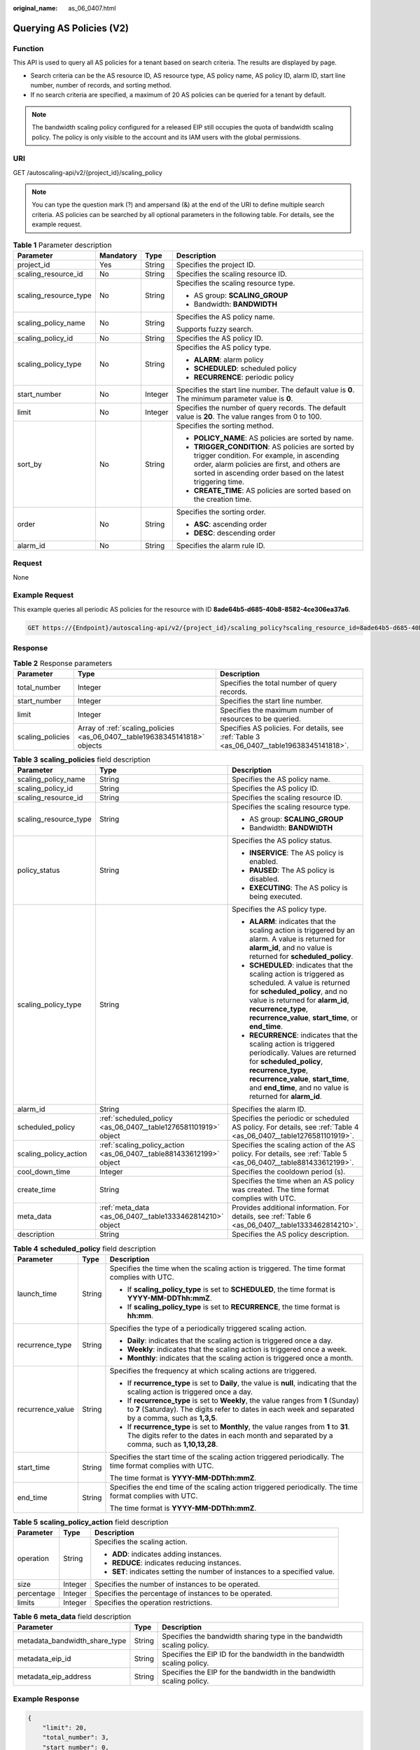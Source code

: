 :original_name: as_06_0407.html

.. _as_06_0407:

Querying AS Policies (V2)
=========================

Function
--------

This API is used to query all AS policies for a tenant based on search criteria. The results are displayed by page.

-  Search criteria can be the AS resource ID, AS resource type, AS policy name, AS policy ID, alarm ID, start line number, number of records, and sorting method.
-  If no search criteria are specified, a maximum of 20 AS policies can be queried for a tenant by default.

.. note::

   The bandwidth scaling policy configured for a released EIP still occupies the quota of bandwidth scaling policy. The policy is only visible to the account and its IAM users with the global permissions.

URI
---

GET /autoscaling-api/v2/{project_id}/scaling_policy

.. note::

   You can type the question mark (?) and ampersand (&) at the end of the URI to define multiple search criteria. AS policies can be searched by all optional parameters in the following table. For details, see the example request.

.. table:: **Table 1** Parameter description

   +-----------------------+-----------------+-----------------+-----------------------------------------------------------------------------------------------------------------------------------------------------------------------------------------------------------------+
   | Parameter             | Mandatory       | Type            | Description                                                                                                                                                                                                     |
   +=======================+=================+=================+=================================================================================================================================================================================================================+
   | project_id            | Yes             | String          | Specifies the project ID.                                                                                                                                                                                       |
   +-----------------------+-----------------+-----------------+-----------------------------------------------------------------------------------------------------------------------------------------------------------------------------------------------------------------+
   | scaling_resource_id   | No              | String          | Specifies the scaling resource ID.                                                                                                                                                                              |
   +-----------------------+-----------------+-----------------+-----------------------------------------------------------------------------------------------------------------------------------------------------------------------------------------------------------------+
   | scaling_resource_type | No              | String          | Specifies the scaling resource type.                                                                                                                                                                            |
   |                       |                 |                 |                                                                                                                                                                                                                 |
   |                       |                 |                 | -  AS group: **SCALING_GROUP**                                                                                                                                                                                  |
   |                       |                 |                 | -  Bandwidth: **BANDWIDTH**                                                                                                                                                                                     |
   +-----------------------+-----------------+-----------------+-----------------------------------------------------------------------------------------------------------------------------------------------------------------------------------------------------------------+
   | scaling_policy_name   | No              | String          | Specifies the AS policy name.                                                                                                                                                                                   |
   |                       |                 |                 |                                                                                                                                                                                                                 |
   |                       |                 |                 | Supports fuzzy search.                                                                                                                                                                                          |
   +-----------------------+-----------------+-----------------+-----------------------------------------------------------------------------------------------------------------------------------------------------------------------------------------------------------------+
   | scaling_policy_id     | No              | String          | Specifies the AS policy ID.                                                                                                                                                                                     |
   +-----------------------+-----------------+-----------------+-----------------------------------------------------------------------------------------------------------------------------------------------------------------------------------------------------------------+
   | scaling_policy_type   | No              | String          | Specifies the AS policy type.                                                                                                                                                                                   |
   |                       |                 |                 |                                                                                                                                                                                                                 |
   |                       |                 |                 | -  **ALARM**: alarm policy                                                                                                                                                                                      |
   |                       |                 |                 | -  **SCHEDULED**: scheduled policy                                                                                                                                                                              |
   |                       |                 |                 | -  **RECURRENCE**: periodic policy                                                                                                                                                                              |
   +-----------------------+-----------------+-----------------+-----------------------------------------------------------------------------------------------------------------------------------------------------------------------------------------------------------------+
   | start_number          | No              | Integer         | Specifies the start line number. The default value is **0**. The minimum parameter value is **0**.                                                                                                              |
   +-----------------------+-----------------+-----------------+-----------------------------------------------------------------------------------------------------------------------------------------------------------------------------------------------------------------+
   | limit                 | No              | Integer         | Specifies the number of query records. The default value is **20**. The value ranges from 0 to 100.                                                                                                             |
   +-----------------------+-----------------+-----------------+-----------------------------------------------------------------------------------------------------------------------------------------------------------------------------------------------------------------+
   | sort_by               | No              | String          | Specifies the sorting method.                                                                                                                                                                                   |
   |                       |                 |                 |                                                                                                                                                                                                                 |
   |                       |                 |                 | -  **POLICY_NAME**: AS policies are sorted by name.                                                                                                                                                             |
   |                       |                 |                 | -  **TRIGGER_CONDITION**: AS policies are sorted by trigger condition. For example, in ascending order, alarm policies are first, and others are sorted in ascending order based on the latest triggering time. |
   |                       |                 |                 | -  **CREATE_TIME**: AS policies are sorted based on the creation time.                                                                                                                                          |
   +-----------------------+-----------------+-----------------+-----------------------------------------------------------------------------------------------------------------------------------------------------------------------------------------------------------------+
   | order                 | No              | String          | Specifies the sorting order.                                                                                                                                                                                    |
   |                       |                 |                 |                                                                                                                                                                                                                 |
   |                       |                 |                 | -  **ASC**: ascending order                                                                                                                                                                                     |
   |                       |                 |                 | -  **DESC**: descending order                                                                                                                                                                                   |
   +-----------------------+-----------------+-----------------+-----------------------------------------------------------------------------------------------------------------------------------------------------------------------------------------------------------------+
   | alarm_id              | No              | String          | Specifies the alarm rule ID.                                                                                                                                                                                    |
   +-----------------------+-----------------+-----------------+-----------------------------------------------------------------------------------------------------------------------------------------------------------------------------------------------------------------+

Request
-------

None

Example Request
---------------

This example queries all periodic AS policies for the resource with ID **8ade64b5-d685-40b8-8582-4ce306ea37a6**.

.. code-block:: text

   GET https://{Endpoint}/autoscaling-api/v2/{project_id}/scaling_policy?scaling_resource_id=8ade64b5-d685-40b8-8582-4ce306ea37a6&scaling_policy_type=RECURRENCE

Response
--------

.. table:: **Table 2** Response parameters

   +------------------+----------------------------------------------------------------------------+-------------------------------------------------------------------------------------------+
   | Parameter        | Type                                                                       | Description                                                                               |
   +==================+============================================================================+===========================================================================================+
   | total_number     | Integer                                                                    | Specifies the total number of query records.                                              |
   +------------------+----------------------------------------------------------------------------+-------------------------------------------------------------------------------------------+
   | start_number     | Integer                                                                    | Specifies the start line number.                                                          |
   +------------------+----------------------------------------------------------------------------+-------------------------------------------------------------------------------------------+
   | limit            | Integer                                                                    | Specifies the maximum number of resources to be queried.                                  |
   +------------------+----------------------------------------------------------------------------+-------------------------------------------------------------------------------------------+
   | scaling_policies | Array of :ref:`scaling_policies <as_06_0407__table19638345141818>` objects | Specifies AS policies. For details, see :ref:`Table 3 <as_06_0407__table19638345141818>`. |
   +------------------+----------------------------------------------------------------------------+-------------------------------------------------------------------------------------------+

.. _as_06_0407__table19638345141818:

.. table:: **Table 3** **scaling_policies** field description

   +-----------------------+---------------------------------------------------------------------+-------------------------------------------------------------------------------------------------------------------------------------------------------------------------------------------------------------------------------------------------------+
   | Parameter             | Type                                                                | Description                                                                                                                                                                                                                                           |
   +=======================+=====================================================================+=======================================================================================================================================================================================================================================================+
   | scaling_policy_name   | String                                                              | Specifies the AS policy name.                                                                                                                                                                                                                         |
   +-----------------------+---------------------------------------------------------------------+-------------------------------------------------------------------------------------------------------------------------------------------------------------------------------------------------------------------------------------------------------+
   | scaling_policy_id     | String                                                              | Specifies the AS policy ID.                                                                                                                                                                                                                           |
   +-----------------------+---------------------------------------------------------------------+-------------------------------------------------------------------------------------------------------------------------------------------------------------------------------------------------------------------------------------------------------+
   | scaling_resource_id   | String                                                              | Specifies the scaling resource ID.                                                                                                                                                                                                                    |
   +-----------------------+---------------------------------------------------------------------+-------------------------------------------------------------------------------------------------------------------------------------------------------------------------------------------------------------------------------------------------------+
   | scaling_resource_type | String                                                              | Specifies the scaling resource type.                                                                                                                                                                                                                  |
   |                       |                                                                     |                                                                                                                                                                                                                                                       |
   |                       |                                                                     | -  AS group: **SCALING_GROUP**                                                                                                                                                                                                                        |
   |                       |                                                                     | -  Bandwidth: **BANDWIDTH**                                                                                                                                                                                                                           |
   +-----------------------+---------------------------------------------------------------------+-------------------------------------------------------------------------------------------------------------------------------------------------------------------------------------------------------------------------------------------------------+
   | policy_status         | String                                                              | Specifies the AS policy status.                                                                                                                                                                                                                       |
   |                       |                                                                     |                                                                                                                                                                                                                                                       |
   |                       |                                                                     | -  **INSERVICE**: The AS policy is enabled.                                                                                                                                                                                                           |
   |                       |                                                                     | -  **PAUSED**: The AS policy is disabled.                                                                                                                                                                                                             |
   |                       |                                                                     | -  **EXECUTING**: The AS policy is being executed.                                                                                                                                                                                                    |
   +-----------------------+---------------------------------------------------------------------+-------------------------------------------------------------------------------------------------------------------------------------------------------------------------------------------------------------------------------------------------------+
   | scaling_policy_type   | String                                                              | Specifies the AS policy type.                                                                                                                                                                                                                         |
   |                       |                                                                     |                                                                                                                                                                                                                                                       |
   |                       |                                                                     | -  **ALARM**: indicates that the scaling action is triggered by an alarm. A value is returned for **alarm_id**, and no value is returned for **scheduled_policy**.                                                                                    |
   |                       |                                                                     | -  **SCHEDULED**: indicates that the scaling action is triggered as scheduled. A value is returned for **scheduled_policy**, and no value is returned for **alarm_id**, **recurrence_type**, **recurrence_value**, **start_time**, or **end_time**.   |
   |                       |                                                                     | -  **RECURRENCE**: indicates that the scaling action is triggered periodically. Values are returned for **scheduled_policy**, **recurrence_type**, **recurrence_value**, **start_time**, and **end_time**, and no value is returned for **alarm_id**. |
   +-----------------------+---------------------------------------------------------------------+-------------------------------------------------------------------------------------------------------------------------------------------------------------------------------------------------------------------------------------------------------+
   | alarm_id              | String                                                              | Specifies the alarm ID.                                                                                                                                                                                                                               |
   +-----------------------+---------------------------------------------------------------------+-------------------------------------------------------------------------------------------------------------------------------------------------------------------------------------------------------------------------------------------------------+
   | scheduled_policy      | :ref:`scheduled_policy <as_06_0407__table1276581101919>` object     | Specifies the periodic or scheduled AS policy. For details, see :ref:`Table 4 <as_06_0407__table1276581101919>`.                                                                                                                                      |
   +-----------------------+---------------------------------------------------------------------+-------------------------------------------------------------------------------------------------------------------------------------------------------------------------------------------------------------------------------------------------------+
   | scaling_policy_action | :ref:`scaling_policy_action <as_06_0407__table881433612199>` object | Specifies the scaling action of the AS policy. For details, see :ref:`Table 5 <as_06_0407__table881433612199>`.                                                                                                                                       |
   +-----------------------+---------------------------------------------------------------------+-------------------------------------------------------------------------------------------------------------------------------------------------------------------------------------------------------------------------------------------------------+
   | cool_down_time        | Integer                                                             | Specifies the cooldown period (s).                                                                                                                                                                                                                    |
   +-----------------------+---------------------------------------------------------------------+-------------------------------------------------------------------------------------------------------------------------------------------------------------------------------------------------------------------------------------------------------+
   | create_time           | String                                                              | Specifies the time when an AS policy was created. The time format complies with UTC.                                                                                                                                                                  |
   +-----------------------+---------------------------------------------------------------------+-------------------------------------------------------------------------------------------------------------------------------------------------------------------------------------------------------------------------------------------------------+
   | meta_data             | :ref:`meta_data <as_06_0407__table1333462814210>` object            | Provides additional information. For details, see :ref:`Table 6 <as_06_0407__table1333462814210>`.                                                                                                                                                    |
   +-----------------------+---------------------------------------------------------------------+-------------------------------------------------------------------------------------------------------------------------------------------------------------------------------------------------------------------------------------------------------+
   | description           | String                                                              | Specifies the AS policy description.                                                                                                                                                                                                                  |
   +-----------------------+---------------------------------------------------------------------+-------------------------------------------------------------------------------------------------------------------------------------------------------------------------------------------------------------------------------------------------------+

.. _as_06_0407__table1276581101919:

.. table:: **Table 4** **scheduled_policy** field description

   +-----------------------+-----------------------+-----------------------------------------------------------------------------------------------------------------------------------------------------------------------------------------------+
   | Parameter             | Type                  | Description                                                                                                                                                                                   |
   +=======================+=======================+===============================================================================================================================================================================================+
   | launch_time           | String                | Specifies the time when the scaling action is triggered. The time format complies with UTC.                                                                                                   |
   |                       |                       |                                                                                                                                                                                               |
   |                       |                       | -  If **scaling_policy_type** is set to **SCHEDULED**, the time format is **YYYY-MM-DDThh:mmZ**.                                                                                              |
   |                       |                       | -  If **scaling_policy_type** is set to **RECURRENCE**, the time format is **hh:mm**.                                                                                                         |
   +-----------------------+-----------------------+-----------------------------------------------------------------------------------------------------------------------------------------------------------------------------------------------+
   | recurrence_type       | String                | Specifies the type of a periodically triggered scaling action.                                                                                                                                |
   |                       |                       |                                                                                                                                                                                               |
   |                       |                       | -  **Daily**: indicates that the scaling action is triggered once a day.                                                                                                                      |
   |                       |                       | -  **Weekly**: indicates that the scaling action is triggered once a week.                                                                                                                    |
   |                       |                       | -  **Monthly**: indicates that the scaling action is triggered once a month.                                                                                                                  |
   +-----------------------+-----------------------+-----------------------------------------------------------------------------------------------------------------------------------------------------------------------------------------------+
   | recurrence_value      | String                | Specifies the frequency at which scaling actions are triggered.                                                                                                                               |
   |                       |                       |                                                                                                                                                                                               |
   |                       |                       | -  If **recurrence_type** is set to **Daily**, the value is **null**, indicating that the scaling action is triggered once a day.                                                             |
   |                       |                       | -  If **recurrence_type** is set to **Weekly**, the value ranges from **1** (Sunday) to **7** (Saturday). The digits refer to dates in each week and separated by a comma, such as **1,3,5**. |
   |                       |                       | -  If **recurrence_type** is set to **Monthly**, the value ranges from **1** to **31**. The digits refer to the dates in each month and separated by a comma, such as **1,10,13,28**.         |
   +-----------------------+-----------------------+-----------------------------------------------------------------------------------------------------------------------------------------------------------------------------------------------+
   | start_time            | String                | Specifies the start time of the scaling action triggered periodically. The time format complies with UTC.                                                                                     |
   |                       |                       |                                                                                                                                                                                               |
   |                       |                       | The time format is **YYYY-MM-DDThh:mmZ**.                                                                                                                                                     |
   +-----------------------+-----------------------+-----------------------------------------------------------------------------------------------------------------------------------------------------------------------------------------------+
   | end_time              | String                | Specifies the end time of the scaling action triggered periodically. The time format complies with UTC.                                                                                       |
   |                       |                       |                                                                                                                                                                                               |
   |                       |                       | The time format is **YYYY-MM-DDThh:mmZ**.                                                                                                                                                     |
   +-----------------------+-----------------------+-----------------------------------------------------------------------------------------------------------------------------------------------------------------------------------------------+

.. _as_06_0407__table881433612199:

.. table:: **Table 5** **scaling_policy_action** field description

   +-----------------------+-----------------------+-----------------------------------------------------------------------------+
   | Parameter             | Type                  | Description                                                                 |
   +=======================+=======================+=============================================================================+
   | operation             | String                | Specifies the scaling action.                                               |
   |                       |                       |                                                                             |
   |                       |                       | -  **ADD**: indicates adding instances.                                     |
   |                       |                       | -  **REDUCE**: indicates reducing instances.                                |
   |                       |                       | -  **SET**: indicates setting the number of instances to a specified value. |
   +-----------------------+-----------------------+-----------------------------------------------------------------------------+
   | size                  | Integer               | Specifies the number of instances to be operated.                           |
   +-----------------------+-----------------------+-----------------------------------------------------------------------------+
   | percentage            | Integer               | Specifies the percentage of instances to be operated.                       |
   +-----------------------+-----------------------+-----------------------------------------------------------------------------+
   | limits                | Integer               | Specifies the operation restrictions.                                       |
   +-----------------------+-----------------------+-----------------------------------------------------------------------------+

.. _as_06_0407__table1333462814210:

.. table:: **Table 6** **meta_data** field description

   +-------------------------------+--------+-------------------------------------------------------------------------+
   | Parameter                     | Type   | Description                                                             |
   +===============================+========+=========================================================================+
   | metadata_bandwidth_share_type | String | Specifies the bandwidth sharing type in the bandwidth scaling policy.   |
   +-------------------------------+--------+-------------------------------------------------------------------------+
   | metadata_eip_id               | String | Specifies the EIP ID for the bandwidth in the bandwidth scaling policy. |
   +-------------------------------+--------+-------------------------------------------------------------------------+
   | metadata_eip_address          | String | Specifies the EIP for the bandwidth in the bandwidth scaling policy.    |
   +-------------------------------+--------+-------------------------------------------------------------------------+

Example Response
----------------

.. code-block::

   {
       "limit": 20,
       "total_number": 3,
       "start_number": 0,
       "scaling_policies": [
           {
               "scaling_policy_id": "803a35a5-38fb-4d27-a042-496c14bc1fb8",
               "scaling_policy_name": "as-policy-7a75",
               "scaling_resource_id": "8ade64b5-d685-40b8-8582-4ce306ea37a6",
               "scaling_resource_type": "SCALING_GROUP",
               "scaling_policy_type": "RECURRENCE",
               "scheduled_policy": {
                   "launch_time": "03:30",
                   "recurrence_type": "Daily",
                   "start_time": "2017-08-28T03:08Z",
                   "end_time": "2017-09-01T03:08Z"
               },
               "cool_down_time": 900,
               "scaling_policy_action": {
                   "operation": "ADD",
                   "size": 1
               },
               "policy_status": "INSERVICE",
               "create_time": "2017-08-31T03:02:41Z"
           },
           {
               "scaling_policy_id": "535fd67e-276b-409c-879e-52f4e09e14bb",
               "scaling_policy_name": "as-policy-7a75",
               "scaling_resource_id": "8ade64b5-d685-40b8-8582-4ce306ea37a6",
               "scaling_resource_type": "SCALING_GROUP",
               "scaling_policy_type": "RECURRENCE",
               "scheduled_policy": {
                   "launch_time": "21:30",
                   "recurrence_type": "Daily",
                   "start_time": "2017-08-27T21:08Z",
                   "end_time": "2017-08-31T21:08Z"
               },
               "cool_down_time": 900,
               "scaling_policy_action": {
                   "operation": "ADD",
                   "size": 1
               },
               "policy_status": "INSERVICE",
               "create_time": "2017-08-31T07:35:05Z",
   "meta_data": {
                   "metadata_eip_id": "263f0886-de6a-4e21-ad83-814ca9f3844e",
                   "metadata_eip_address": "255.255.255.255"
               }
           },
           {
               "scaling_policy_id": "37df92f8-73cb-469e-a420-c15f445d2ee1",
               "scaling_policy_name": "as-policy-7a75",
               "scaling_resource_id": "8ade64b5-d685-40b8-8582-4ce306ea37a6",
               "scaling_resource_type": "SCALING_GROUP",
               "scaling_policy_type": "RECURRENCE",
               "scheduled_policy": {
                   "launch_time": "22:30",
                   "recurrence_type": "Daily",
                   "start_time": "2017-08-27T22:08Z",
                   "end_time": "2017-08-31T22:08Z"
               },
               "cool_down_time": 900,
               "scaling_policy_action": {
                   "operation": "ADD",
                   "size": 1
               },
               "policy_status": "INSERVICE",
               "create_time": "2017-08-31T07:41:06Z",
   "meta_data": {
                   "metadata_eip_id": "263f0886-de6a-4e21-ad83-814ca9f3844e",
                   "metadata_eip_address": "255.255.255.255"
               }
           }
       ]
   }

Returned Values
---------------

-  Normal

   200

-  Abnormal

   +-----------------------------------+--------------------------------------------------------------------------------------------+
   | Returned Values                   | Description                                                                                |
   +===================================+============================================================================================+
   | 400 Bad Request                   | The server failed to process the request.                                                  |
   +-----------------------------------+--------------------------------------------------------------------------------------------+
   | 401 Unauthorized                  | You must enter the username and password to access the requested page.                     |
   +-----------------------------------+--------------------------------------------------------------------------------------------+
   | 403 Forbidden                     | You are forbidden to access the requested page.                                            |
   +-----------------------------------+--------------------------------------------------------------------------------------------+
   | 404 Not Found                     | The server could not find the requested page.                                              |
   +-----------------------------------+--------------------------------------------------------------------------------------------+
   | 405 Method Not Allowed            | You are not allowed to use the method specified in the request.                            |
   +-----------------------------------+--------------------------------------------------------------------------------------------+
   | 406 Not Acceptable                | The response generated by the server could not be accepted by the client.                  |
   +-----------------------------------+--------------------------------------------------------------------------------------------+
   | 407 Proxy Authentication Required | You must use the proxy server for authentication to process the request.                   |
   +-----------------------------------+--------------------------------------------------------------------------------------------+
   | 408 Request Timeout               | The request timed out.                                                                     |
   +-----------------------------------+--------------------------------------------------------------------------------------------+
   | 409 Conflict                      | The request could not be processed due to a conflict.                                      |
   +-----------------------------------+--------------------------------------------------------------------------------------------+
   | 500 Internal Server Error         | Failed to complete the request because of an internal service error.                       |
   +-----------------------------------+--------------------------------------------------------------------------------------------+
   | 501 Not Implemented               | Failed to complete the request because the server does not support the requested function. |
   +-----------------------------------+--------------------------------------------------------------------------------------------+
   | 502 Bad Gateway                   | Failed to complete the request because the request is invalid.                             |
   +-----------------------------------+--------------------------------------------------------------------------------------------+
   | 503 Service Unavailable           | Failed to complete the request because the system is unavailable.                          |
   +-----------------------------------+--------------------------------------------------------------------------------------------+
   | 504 Gateway Timeout               | A gateway timeout error occurred.                                                          |
   +-----------------------------------+--------------------------------------------------------------------------------------------+

Error Codes
-----------

See :ref:`Error Codes <as_07_0102>`.
